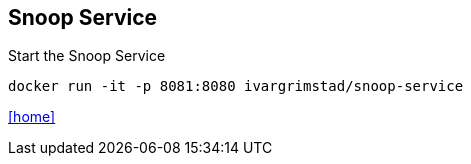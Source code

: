 == Snoop Service

Start the Snoop Service

 docker run -it -p 8081:8080 ivargrimstad/snoop-service

link:README.adoc[[home\]]
